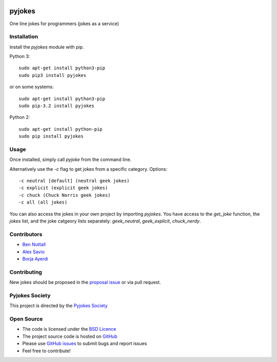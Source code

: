 .. image:: https://travis-ci.org/pyjokes/pyjokes.svg
    :target: https://travis-ci.org/pyjokes/pyjokes
    
=======
pyjokes
=======

One line jokes for programmers (jokes as a service)

Installation
============

Install the `pyjokes` module with pip.

Python 3::

    sudo apt-get install python3-pip
    sudo pip3 install pyjokes

or on some systems::

    sudo apt-get install python3-pip
    sudo pip-3.2 install pyjokes

Python 2::

    sudo apt-get install python-pip
    sudo pip install pyjokes

Usage
=====

Once installed, simply call `pyjoke` from the command line.

Alternatively use the `-c` flag to get jokes from a specific category. Options::

    -c neutral [default] (neutral geek jokes)
    -c explicit (explicit geek jokes)
    -c chuck (Chuck Norris geek jokes)
    -c all (all jokes)

You can also access the jokes in your own project by importing `pyjokes`. You have access to the `get_joke` function, the `jokes` list, and the joke catgeory lists separately: `geek_neutral`, `geek_explicit`, `chuck_nerdy`.

Contributors
============

* `Ben Nuttall`_
* `Alex Savio`_
* `Borja Ayerdi`_

Contributing
============

New jokes should be proposed in the `proposal issue`_ or via pull request.

Pyjokes Society
===============

This project is directed by the `Pyjokes Society`_

Open Source
===========

* The code is licensed under the `BSD Licence`_
* The project source code is hosted on `GitHub`_
* Please use `GitHub issues`_ to submit bugs and report issues
* Feel free to contribute!


.. _Ben Nuttall: https://github.com/bennuttall
.. _Alex Savio: https://github.com/alexsavio
.. _Borja Ayerdi: https://github.com/borjaayerdi
.. _proposal issue: _https://github.com/pyjokes/pyjokes/issues/10
.. _Pyjokes Society: http://pyjok.es/society/
.. _PySS 2014: http://www.pyss.org/
.. _BSD Licence: http://opensource.org/licenses/BSD-3-Clause
.. _GitHub Issues: https://github.com/pyjokes/pyjokes
.. _GitHub: https://github.com/pyjokes/pyjokes/issues
